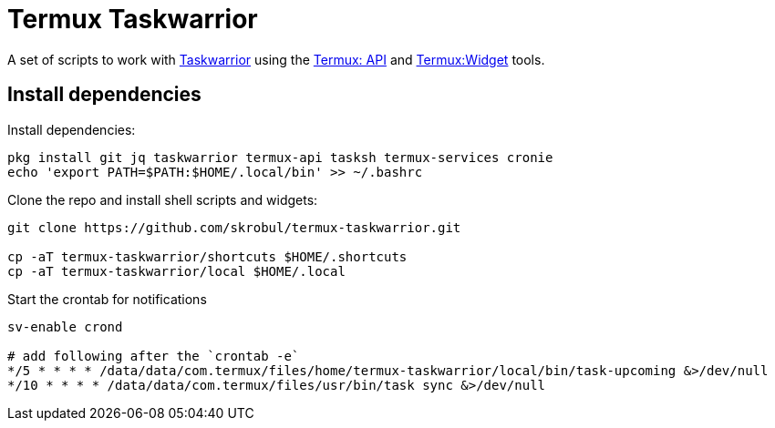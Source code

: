 = Termux Taskwarrior

A set of scripts to work with https://taskwarrior.org/[Taskwarrior] using the
https://wiki.termux.com/wiki/Termux:API[Termux: API] and
https://wiki.termux.com/wiki/Termux:Widget[Termux:Widget] tools.

== Install dependencies

Install dependencies:

    pkg install git jq taskwarrior termux-api tasksh termux-services cronie
    echo 'export PATH=$PATH:$HOME/.local/bin' >> ~/.bashrc

Clone the repo and install shell scripts and widgets:

[source,bash]
----
git clone https://github.com/skrobul/termux-taskwarrior.git

cp -aT termux-taskwarrior/shortcuts $HOME/.shortcuts
cp -aT termux-taskwarrior/local $HOME/.local
----


Start the crontab for notifications

----
sv-enable crond

# add following after the `crontab -e`
*/5 * * * * /data/data/com.termux/files/home/termux-taskwarrior/local/bin/task-upcoming &>/dev/null
*/10 * * * * /data/data/com.termux/files/usr/bin/task sync &>/dev/null
----
